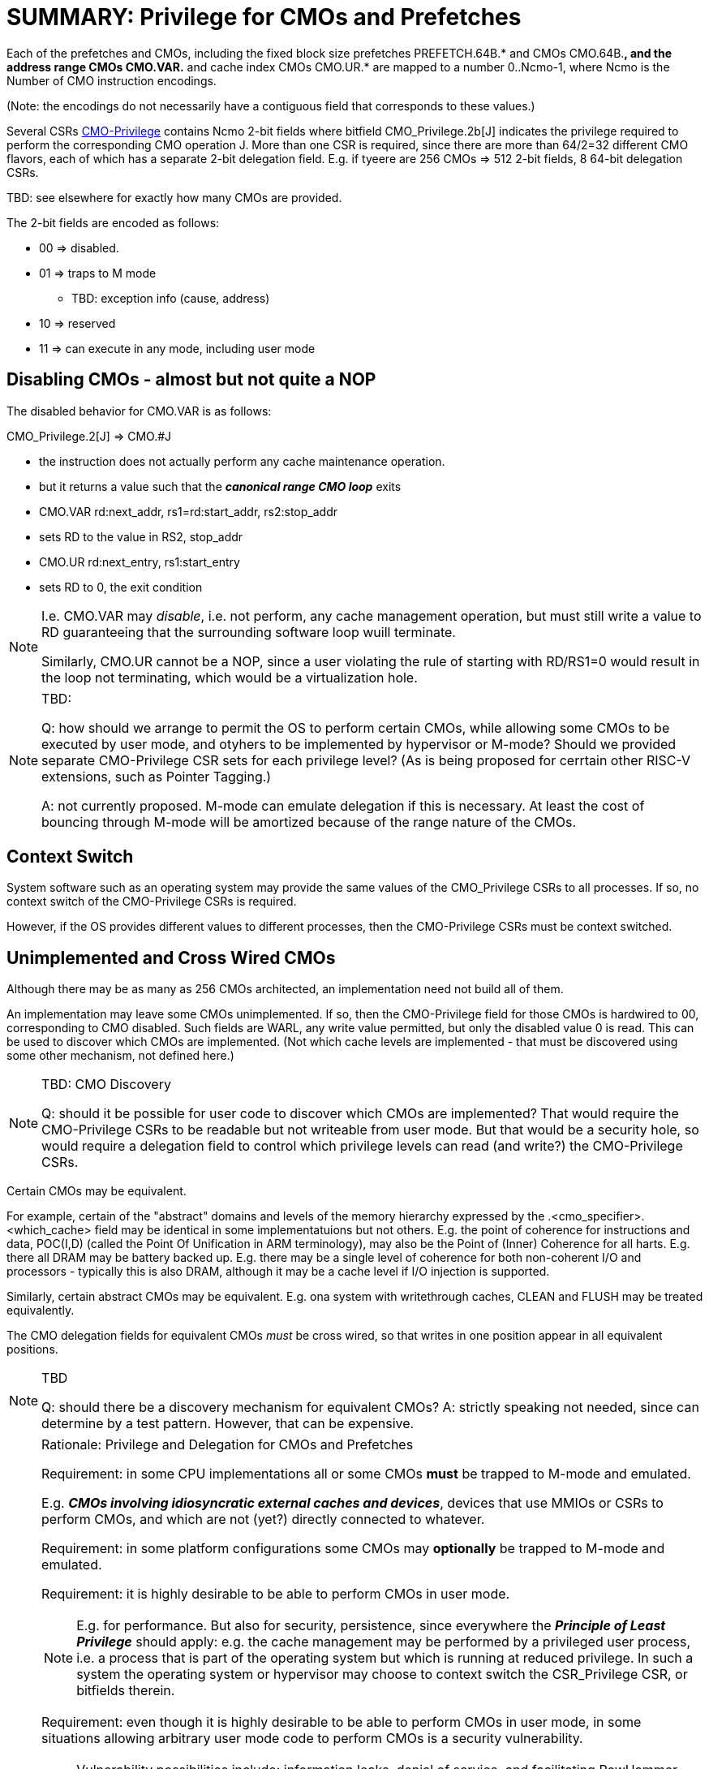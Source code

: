 
# SUMMARY: Privilege for CMOs and Prefetches

Each of the prefetches and CMOs,
including the fixed block size prefetches PREFETCH.64B.*
and CMOs CMO.64B.*,
and the address range CMOs CMO.VAR.*
and cache index CMOs CMO.UR.*
are mapped to a number 0..Ncmo-1, where Ncmo is the Number of CMO instruction  encodings.

(Note:  the encodings do not necessarily have a contiguous field that corresponds to these values.)

Several CSRs link:CMO-Privilege[] contains Ncmo 2-bit fields where bitfield CMO_Privilege.2b[J] indicates the privilege required to perform the corresponding CMO operation J.
More than one CSR is required, since there are more than 64/2=32 different CMO flavors, each of which has a separate 2-bit delegation field.
E.g. if tyeere are 256 CMOs => 512 2-bit fields, 8 64-bit delegation CSRs.

TBD: see elsewhere for exactly how many CMOs are provided.

The 2-bit fields are encoded as follows:

* 00 =>  disabled.
* 01 => traps to M mode
  ** TBD: exception info (cause, address)
* 10 => reserved
* 11 => can execute in any mode, including user mode

## Disabling CMOs - almost but not quite a NOP

The disabled behavior for CMO.VAR is as follows:

CMO_Privilege.2[J] => CMO.#J

   * the  instruction does not actually perform any cache maintenance operation.
   * but it returns a value such that the *_canonical range CMO loop_* exits
       * CMO.VAR rd:next_addr, rs1=rd:start_addr, rs2:stop_addr
          * sets RD to the  value in RS2, stop_addr
       * CMO.UR rd:next_entry, rs1:start_entry
          * sets RD to 0,  the exit condition

[NOTE]
====
I.e. CMO.VAR may _disable_, i.e. not perform, any cache management operation, but must still write a value to RD guaranteeing that the surrounding software loop wuill terminate.

Similarly, CMO.UR cannot be a NOP, since a user violating the rule of starting with RD/RS1=0 would result in the loop not terminating,
which would be a virtualization hole.
====


[NOTE]
.TBD:
====
Q: how should we arrange to permit the OS to perform certain CMOs, while allowing some CMOs to be executed by user mode, and otyhers to be implemented by hypervisor or M-mode?
Should we provided separate CMO-Privilege CSR sets for each privilege level?  (As is being proposed for cerrtain other RISC-V extensions, such as Pointer Tagging.)

A: not currently proposed. M-mode can emulate delegation if this is necessary.   At least the cost of bouncing through M-mode will be amortized because of the range nature of the CMOs.
====

## Context Switch

System software such as an operating system may provide the same values of the CMO_Privilege CSRs to all processes.
If so, no context switch of the CMO-Privilege CSRs is required.

However, if the OS provides different values to different processes, then the CMO-Privilege CSRs must be context switched.

## Unimplemented and Cross Wired CMOs

Although there may be as many as 256 CMOs architected, an implementation need not build all of them.

An implementation may leave some CMOs unimplemented. If so, then the CMO-Privilege field for those CMOs is hardwired to 00, corresponding to CMO disabled.
Such fields are WARL, any write value permitted, but only the disabled value 0 is read.
This can be used to discover which CMOs are implemented.
(Not which cache levels are implemented - that must be discovered using some other mechanism, not defined here.)

[NOTE]
.TBD: CMO Discovery
====
Q: should it be possible for user code to discover which CMOs are implemented? That would require the CMO-Privilege CSRs to be readable but not writeable from user mode.
But that would be a security hole, so would require a delegation field to control which privilege levels can read (and write?) the CMO-Privilege CSRs.
====

Certain CMOs may be equivalent.

For example, certain of the "abstract"
domains and levels of the memory hierarchy expressed by the
.<cmo_specifier>.<which_cache> field may be identical in some
implementatuions but not others. E.g. the point of coherence for instructions and data, POC(I,D) (called the Point Of Unification in ARM terminology), may also be the Point of (Inner) Coherence for all harts.
E.g. there all DRAM may be battery backed up.
E.g. there may be a single level of coherence for both non-coherent I/O and processors - typically this is also DRAM, although it may be a cache level if I/O injection is supported.

Similarly, certain abstract CMOs may be equivalent.  E.g. ona system with writethrough caches, CLEAN and FLUSH may be treated equivalently.

The CMO delegation fields for equivalent CMOs _must_  be cross wired, so that writes in one position appear in all equivalent positions.

[NOTE]
.TBD
====
Q: should there be a discovery mechanism for equivalent CMOs?  A: strictly speaking not needed, since can determine by a test pattern. However, that can be expensive.

====


[NOTE]
.Rationale: Privilege and Delegation for CMOs and Prefetches
====

Requirement:  in some CPU implementations all or some CMOs *must* be
trapped to M-mode and emulated.

E.g. *_CMOs involving idiosyncratic external caches and devices_*,  devices that use MMIOs or CSRs  to perform CMOs,  and which are not (yet?)  directly connected to whatever.

Requirement:  in some platform configurations some CMOs may *optionally* be trapped to M-mode and emulated.

Requirement: it  is highly desirable to  be able to perform CMOs in user mode.

NOTE: E.g. for performance. But also for security,  persistence,   since everywhere the *_Principle of Least Privilege_*   should apply:  e.g.  the cache management may be performed by a privileged user process, i.e. a process that is part of the operating system but which is running at reduced privilege.   In  such a system the operating system or hypervisor may choose to context switch the CSR_Privilege CSR, or  bitfields therein.

Requirement:  even though it is highly desirable to be able to perform CMOs in user mode, in some situations allowing arbitrary user mode code to perform CMOs is a security vulnerability.

NOTE: Vulnerability possibilities include:  information leaks, denial of service, and facilitating RowHammer attacks.

Requirement: Many CMOs  should be permitted to user code, e.g. flush dirty data,  since they do nothing that  user code cannot itself do  using ordinary load and store instructions.   Such CMOs are typically advisory or performance related.   Note that doing this using ordinary load and store instructions might require detailed microarchitecture knowledge,  or might be unreliable in the presence of speculation that can affect things like LRU bits.

Requirement: some CMOs should *not*  be permitted to user code. E.g. discard or forget  dirty data without writing it back. This is  a security vulnerability in most situations. (But not all -  although the situations in which it is not a security vulnerability are quite rare, e.g. certain varieties of supercomputers, although possibly also privileged software,  parts of the OS, running in user mode.)

Requirement:  some CMOs may usefully be disabled.

* Typically performance related CMOs, such as flushing to a shared cache level, or prefetching using the range CMOs.VAR.*. Software is notorious for thinking that it knows the best thing to do,  incorrectly.
* Also  possibly software based on assumptions  that do not apply to the current system
   *  e.g. system software may be written so that it can work with incoherent MMIO
      but may be running on a system that has coherent MMIO
   *  e.g.  persistence software written so that it can work with limited nonvolatile storage
       running on a system where all memory is nonvolatile

Requirement: Sometimes there needs to be a mapping between  the CMO that a user wants and the CMOs that hardware provides,  where the mapping is not known to CPU hardware,  not known to user code, but depends on the operating system and/or runtime, and might <i>dynamically</i> depend on the operating system and/or runtime.

* e.g. For performance related CMOs, the user may only know that she wants to flush whatever caches are smaller than a particular size like 32K.  The user does not know which caches those  are on a particular system.
* e.g. in software coherence all dirty data written by the sending process P_producer  may need to be flushed to a shared cache level so that it can be read by the consuming process P_consumer
  *  consider if the sending process P_producer is part of a HW coherent  cache coherence domain,  but the receiving process P_consumer is  part of a different such domain
     *  if the hardware cache  coherence domain  permits cache-to-cache  migration of dirty data, then all  caches in that  dirty domain  be flushed.
     *  however,  if the hardware cache coherence domain does NOT permit cache-to-cache migration, then
         *  if the system software  performs thread or process migration between CPUs that do not share caches
             * without cache flushes => THEN  this SW dirty domain must be flushed
             *  but if the system software performs cache flushes  on thread migration,
                => THEN only the local processor cache need be flushed.
         *  if the system software does not perform thread or process migration,  then only the local processor cache be flushed.
            Other processor caches in the HW clean coherence domain do not need to be flushed.

Optionally trapping  such CMOs allows the system or runtime software to choose the most appropriate  hardware CMO for the users' need.

*I.e. the mapping is done by SW in the trap handler*

====



//  LocalWords:  encodings
